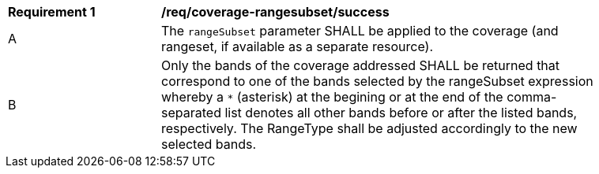 [[req_coverage_rangesubset-success]]
[width="90%",cols="2,6a"]
|===
^|*Requirement {counter:req-id}* |*/req/coverage-rangesubset/success*
^|A |The `rangeSubset` parameter SHALL be applied to the coverage (and rangeset, if available as a separate resource).
^|B |Only the bands of the coverage addressed SHALL be returned that correspond to one of the bands selected by the rangeSubset expression
whereby a `*` (asterisk) at the begining or at the end of the comma-separated list denotes all other bands before or after the listed bands, respectively.
The RangeType shall be adjusted accordingly to the new selected bands.
|===
